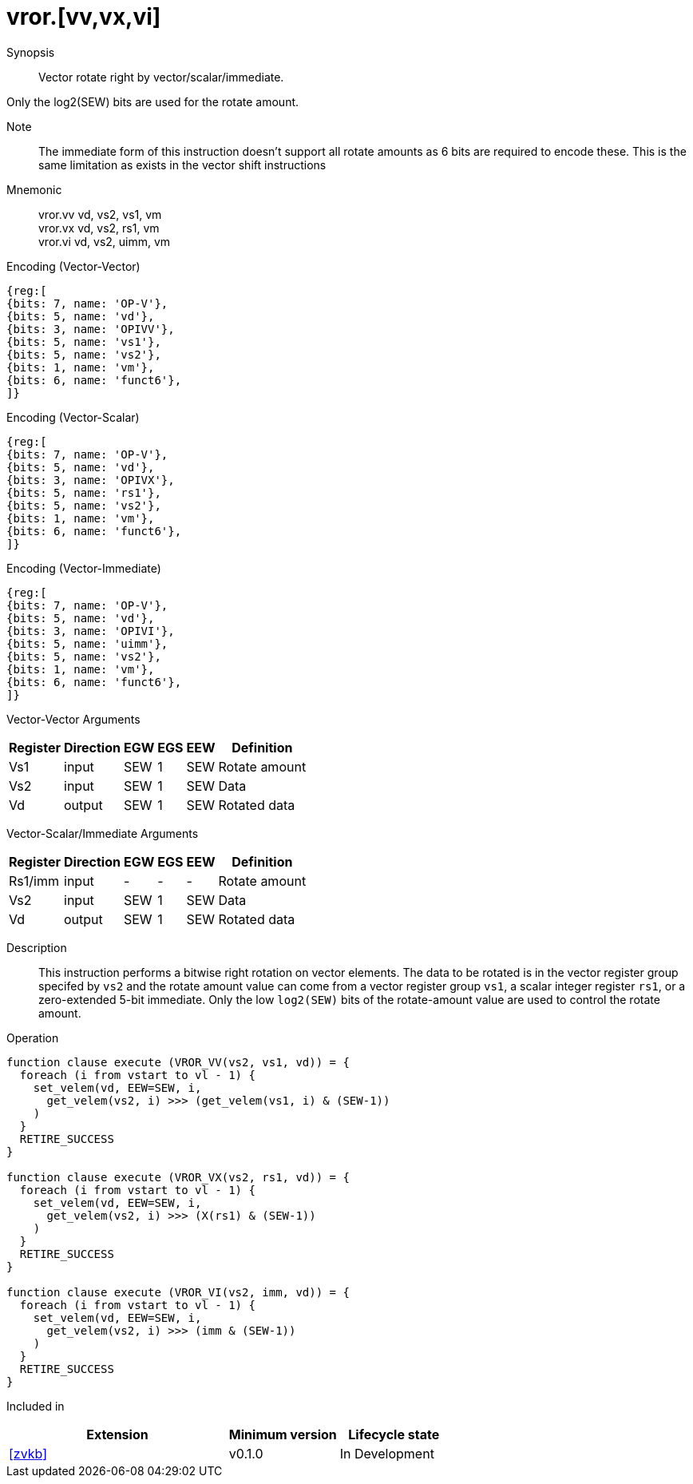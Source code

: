 [[insns-vror, Vector Rotate Right]]
= vror.[vv,vx,vi]

Synopsis::
Vector rotate right by vector/scalar/immediate.

Only the log2(SEW) bits are used for the rotate amount.

Note::
The immediate form of this instruction doesn't support all rotate amounts as 6 bits are required
to encode these. This is the same limitation as exists in the vector shift instructions

Mnemonic::
vror.vv vd, vs2, vs1, vm +
vror.vx vd, vs2, rs1, vm +
vror.vi vd, vs2, uimm, vm

Encoding (Vector-Vector)::
[wavedrom, , svg]
....
{reg:[
{bits: 7, name: 'OP-V'},
{bits: 5, name: 'vd'},
{bits: 3, name: 'OPIVV'},
{bits: 5, name: 'vs1'},
{bits: 5, name: 'vs2'},
{bits: 1, name: 'vm'},
{bits: 6, name: 'funct6'},
]}
....

Encoding (Vector-Scalar)::
[wavedrom, , svg]
....
{reg:[
{bits: 7, name: 'OP-V'},
{bits: 5, name: 'vd'},
{bits: 3, name: 'OPIVX'},
{bits: 5, name: 'rs1'},
{bits: 5, name: 'vs2'},
{bits: 1, name: 'vm'},
{bits: 6, name: 'funct6'},
]}
....

Encoding (Vector-Immediate)::
[wavedrom, , svg]
....
{reg:[
{bits: 7, name: 'OP-V'},
{bits: 5, name: 'vd'},
{bits: 3, name: 'OPIVI'},
{bits: 5, name: 'uimm'},
{bits: 5, name: 'vs2'},
{bits: 1, name: 'vm'},
{bits: 6, name: 'funct6'},
]}
....

Vector-Vector Arguments::

[%autowidth]
[%header,cols="4,2,2,2,2,2"]
|===
|Register
|Direction
|EGW
|EGS 
|EEW
|Definition

| Vs1 | input  | SEW  | 1 | SEW | Rotate amount
| Vs2 | input  | SEW  | 1 | SEW | Data
| Vd  | output | SEW  | 1 | SEW | Rotated data 
|===

Vector-Scalar/Immediate Arguments::

[%autowidth]
[%header,cols="4,2,2,2,2,2"]
|===
|Register
|Direction
|EGW
|EGS 
|EEW
|Definition

| Rs1/imm | input  | -    | - | -   | Rotate amount
| Vs2     | input  | SEW  | 1 | SEW | Data
| Vd      | output | SEW  | 1 | SEW | Rotated data
|===


Description:: 
This instruction performs a bitwise right rotation on vector elements.
The data to be rotated is in the vector register group specifed by `vs2` and
the rotate amount value can come from a vector register group `vs1`, a scalar
integer register `rs1`, or a zero-extended 5-bit immediate.
Only the low `log2(SEW)` bits of the rotate-amount value are used to control
the rotate amount.

Operation::
[source,sail]
--
function clause execute (VROR_VV(vs2, vs1, vd)) = {
  foreach (i from vstart to vl - 1) {
    set_velem(vd, EEW=SEW, i,
      get_velem(vs2, i) >>> (get_velem(vs1, i) & (SEW-1))
    )
  }
  RETIRE_SUCCESS
}

function clause execute (VROR_VX(vs2, rs1, vd)) = {
  foreach (i from vstart to vl - 1) {
    set_velem(vd, EEW=SEW, i, 
      get_velem(vs2, i) >>> (X(rs1) & (SEW-1))
    )
  }
  RETIRE_SUCCESS
}

function clause execute (VROR_VI(vs2, imm, vd)) = {
  foreach (i from vstart to vl - 1) {
    set_velem(vd, EEW=SEW, i, 
      get_velem(vs2, i) >>> (imm & (SEW-1))
    )
  }
  RETIRE_SUCCESS
}
--

Included in::
[%header,cols="4,2,2"]
|===
|Extension
|Minimum version
|Lifecycle state

| <<zvkb>>
| v0.1.0
| In Development
|===




